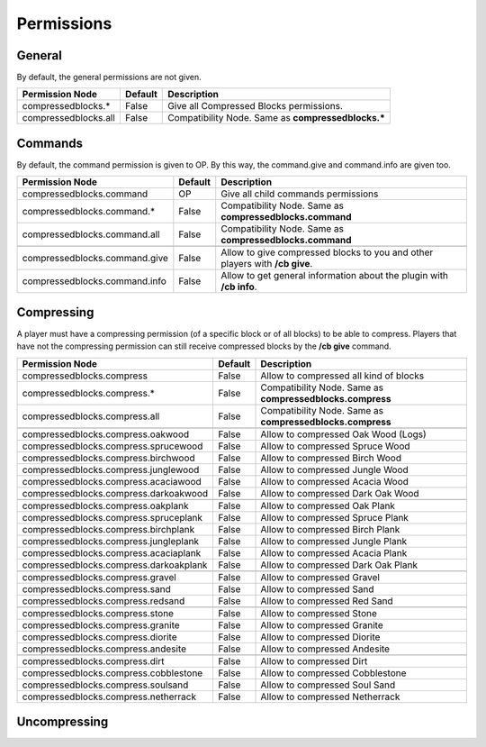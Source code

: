 Permissions
===========

General
-------
By default, the general permissions are not given.

====================  =======  ===================================================
Permission Node       Default  Description
====================  =======  ===================================================
compressedblocks.*    False    Give all Compressed Blocks permissions.
compressedblocks.all  False    Compatibility Node. Same as **compressedblocks.\***
====================  =======  ===================================================

Commands
--------

By default, the command permission is given to OP. By this way, the command.give and command.info are given too.

=============================  =======  ===========================================================================
Permission Node                Default  Description
=============================  =======  ===========================================================================
compressedblocks.command       OP       Give all child commands permissions
compressedblocks.command.*     False    Compatibility Node. Same as **compressedblocks.command**
compressedblocks.command.all   False    Compatibility Node. Same as **compressedblocks.command**
-----------------------------  -------  ---------------------------------------------------------------------------
-----------------------------  -------  ---------------------------------------------------------------------------
compressedblocks.command.give  False    Allow to give compressed blocks to you and other players with **/cb give**.
compressedblocks.command.info  False    Allow to get general information about the plugin with **/cb info**.
=============================  =======  ===========================================================================

Compressing
-----------

A player must have a compressing permission (of a specific block or of all blocks) to be able to compress. Players that have not the compressing permission can still receive compressed blocks by the **/cb give** command.

======================================  =======  =========================================================
Permission Node                         Default  Description
======================================  =======  =========================================================
compressedblocks.compress               False    Allow to compressed all kind of blocks
compressedblocks.compress.*             False    Compatibility Node. Same as **compressedblocks.compress**
compressedblocks.compress.all           False    Compatibility Node. Same as **compressedblocks.compress**
--------------------------------------  -------  ---------------------------------------------------------
--------------------------------------  -------  ---------------------------------------------------------
compressedblocks.compress.oakwood       False    Allow to compressed Oak Wood (Logs)
compressedblocks.compress.sprucewood    False    Allow to compressed Spruce Wood
compressedblocks.compress.birchwood     False    Allow to compressed Birch Wood
compressedblocks.compress.junglewood    False    Allow to compressed Jungle Wood
compressedblocks.compress.acaciawood    False    Allow to compressed Acacia Wood
compressedblocks.compress.darkoakwood   False    Allow to compressed Dark Oak Wood
--------------------------------------  -------  ---------------------------------------------------------
--------------------------------------  -------  ---------------------------------------------------------
compressedblocks.compress.oakplank      False    Allow to compressed Oak Plank
compressedblocks.compress.spruceplank   False    Allow to compressed Spruce Plank
compressedblocks.compress.birchplank    False    Allow to compressed Birch Plank
compressedblocks.compress.jungleplank   False    Allow to compressed Jungle Plank
compressedblocks.compress.acaciaplank   False    Allow to compressed Acacia Plank
compressedblocks.compress.darkoakplank  False    Allow to compressed Dark Oak Plank
--------------------------------------  -------  ---------------------------------------------------------
--------------------------------------  -------  ---------------------------------------------------------
compressedblocks.compress.gravel        False    Allow to compressed Gravel
compressedblocks.compress.sand          False    Allow to compressed Sand
compressedblocks.compress.redsand       False    Allow to compressed Red Sand
--------------------------------------  -------  ---------------------------------------------------------
--------------------------------------  -------  ---------------------------------------------------------
compressedblocks.compress.stone         False    Allow to compressed Stone
compressedblocks.compress.granite       False    Allow to compressed Granite
compressedblocks.compress.diorite       False    Allow to compressed Diorite
compressedblocks.compress.andesite      False    Allow to compressed Andesite
--------------------------------------  -------  ---------------------------------------------------------
--------------------------------------  -------  ---------------------------------------------------------
compressedblocks.compress.dirt          False    Allow to compressed Dirt
compressedblocks.compress.cobblestone   False    Allow to compressed Cobblestone
compressedblocks.compress.soulsand      False    Allow to compressed Soul Sand
compressedblocks.compress.netherrack    False    Allow to compressed Netherrack
======================================  =======  =========================================================

Uncompressing
-------------